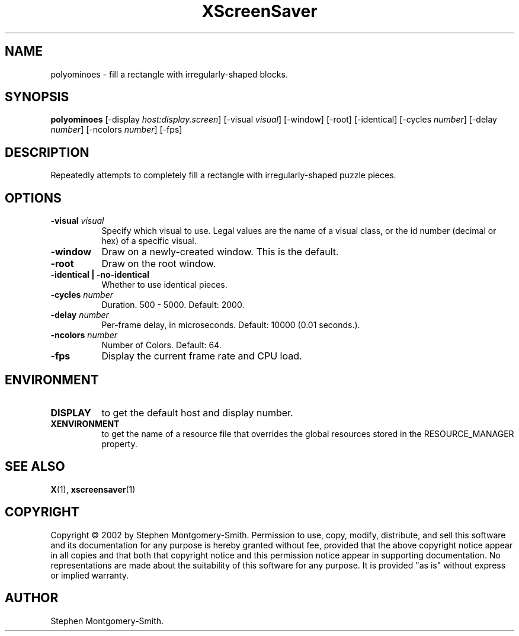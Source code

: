 .TH XScreenSaver 1 "" "X Version 11"
.SH NAME
polyominoes \- fill a rectangle with irregularly-shaped blocks.
.SH SYNOPSIS
.B polyominoes
[\-display \fIhost:display.screen\fP]
[\-visual \fIvisual\fP]
[\-window]
[\-root]
[\-identical]
[\-cycles \fInumber\fP]
[\-delay \fInumber\fP]
[\-ncolors \fInumber\fP]
[\-fps]
.SH DESCRIPTION
Repeatedly attempts to completely fill a rectangle with irregularly-shaped
puzzle pieces.
.SH OPTIONS
.TP 8
.B \-visual \fIvisual\fP
Specify which visual to use.  Legal values are the name of a visual class,
or the id number (decimal or hex) of a specific visual.
.TP 8
.B \-window
Draw on a newly-created window.  This is the default.
.TP 8
.B \-root
Draw on the root window.
.TP 8
.B \-identical | \-no-identical
Whether to use identical pieces.
.TP 8
.B \-cycles \fInumber\fP
Duration.  500 - 5000.	Default: 2000.
.TP 8
.B \-delay \fInumber\fP
Per-frame delay, in microseconds.  Default: 10000 (0.01 seconds.).
.TP 8
.B \-ncolors \fInumber\fP
Number of Colors.  Default: 64.
.TP 8
.B \-fps
Display the current frame rate and CPU load.
.SH ENVIRONMENT
.PP
.TP 8
.B DISPLAY
to get the default host and display number.
.TP 8
.B XENVIRONMENT
to get the name of a resource file that overrides the global resources
stored in the RESOURCE_MANAGER property.
.SH SEE ALSO
.BR X (1),
.BR xscreensaver (1)
.SH COPYRIGHT
Copyright \(co 2002 by Stephen Montgomery-Smith.  Permission to use, copy, modify, 
distribute, and sell this software and its documentation for any purpose is 
hereby granted without fee, provided that the above copyright notice appear 
in all copies and that both that copyright notice and this permission notice
appear in supporting documentation.  No representations are made about the 
suitability of this software for any purpose.  It is provided "as is" without
express or implied warranty.
.SH AUTHOR
Stephen Montgomery-Smith.
